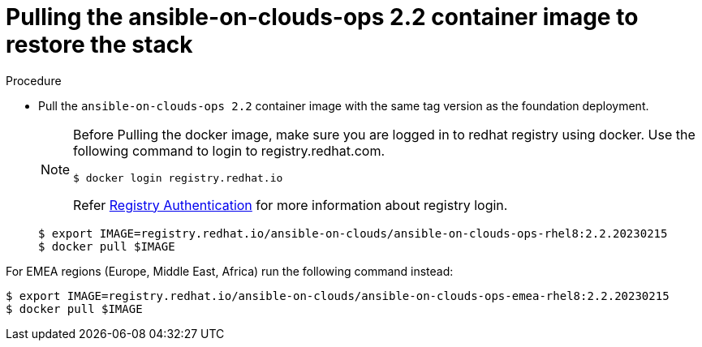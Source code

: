 [id="proc-gcp-from-stack-pull-container-image"]

= Pulling the ansible-on-clouds-ops 2.2 container image to restore the stack

.Procedure
* Pull the `ansible-on-clouds-ops 2.2` container image with the same tag version as the foundation deployment.

+
[NOTE]
====
Before Pulling the docker image, make sure you are logged in to redhat registry using docker. Use the following command to login to registry.redhat.com.
[source,bash]
----
$ docker login registry.redhat.io
----
Refer link:https://access.redhat.com/RegistryAuthentication[Registry Authentication] for more information about registry login.
====
+
[literal, options="nowrap" subs="+quotes,attributes"]
----
$ export IMAGE=registry.redhat.io/ansible-on-clouds/ansible-on-clouds-ops-rhel8:2.2.20230215
$ docker pull $IMAGE
----

For EMEA regions (Europe, Middle East, Africa) run the following command instead:

[source, bash]
----
$ export IMAGE=registry.redhat.io/ansible-on-clouds/ansible-on-clouds-ops-emea-rhel8:2.2.20230215
$ docker pull $IMAGE
----